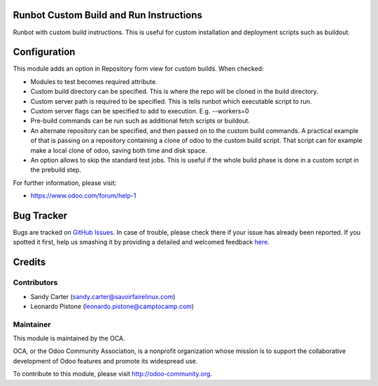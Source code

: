.. image:: https://img.shields.io/badge/licence-AGPL--3-blue.svg
    :alt: License: AGPL-3

Runbot Custom Build and Run Instructions
========================================

Runbot with custom build instructions.
This is useful for custom installation and deployment scripts such as buildout.

Configuration
=============

This module adds an option in Repository form view for custom builds. When
checked:

* Modules to test becomes required attribute.
* Custom build directory can be specified. This is where the repo will be
  cloned in the build directory.
* Custom server path is required to be specified. This is tells runbot which
  executable script to run.
* Custom server flags can be specified to add to execution. E.g. --workers=0
* Pre-build commands can be run such as additional fetch scripts or buildout.
* An alternate repository can be specified, and then passed on to the custom
  build commands. A practical example of that is passing on a repository
  containing a clone of odoo to the custom build script. That script can for
  example make a local clone of odoo, saving both time and disk space.
* An option allows to skip the standard test jobs. This is useful if the whole
  build phase is done in a custom script in the prebuild step.

.. image:: https://odoo-community.org/website/image/ir.attachment/5784_f2813bd/datas
   :alt: Try me on Runbot
   :target: https://runbot.odoo-community.org/runbot/146/8.0

For further information, please visit:

* https://www.odoo.com/forum/help-1

Bug Tracker
===========

Bugs are tracked on `GitHub Issues <https://github.com/OCA/{project_repo}/issues>`_.
In case of trouble, please check there if your issue has already been reported.
If you spotted it first, help us smashing it by providing a detailed and welcomed feedback
`here <https://github.com/OCA/runbot-addons/issues/new?body=module:%20runbot_build_instructions%0Aversion:%208.0%0A%0A**Steps%20to%20reproduce**%0A-%20...%0A%0A**Current%20behavior**%0A%0A**Expected%20behavior**>`_.


Credits
=======

Contributors
------------
* Sandy Carter (sandy.carter@savoirfairelinux.com)
* Leonardo Pistone (leonardo.pistone@camptocamp.com)

Maintainer
----------

.. image:: https://odoo-community.org/logo.png
   :alt: Odoo Community Association
   :target: https://odoo-community.org

This module is maintained by the OCA.

OCA, or the Odoo Community Association, is a nonprofit organization whose
mission is to support the collaborative development of Odoo features and
promote its widespread use.

To contribute to this module, please visit http://odoo-community.org.
